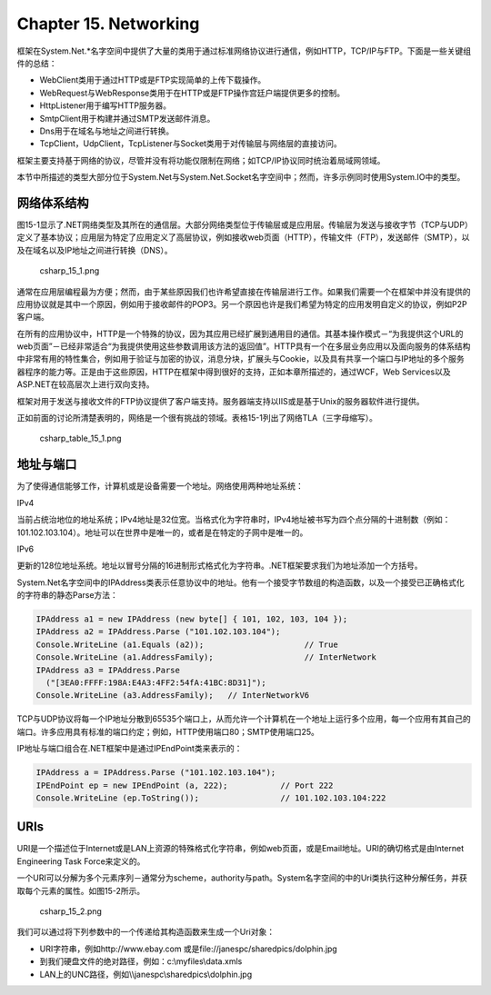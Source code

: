 Chapter 15. Networking
======================

框架在System.Net.\*名字空间中提供了大量的类用于通过标准网络协议进行通信，例如HTTP，TCP/IP与FTP。下面是一些关键组件的总结：

-  WebClient类用于通过HTTP或是FTP实现简单的上传下载操作。
-  WebRequest与WebResponse类用于在HTTP或是FTP操作宫廷户端提供更多的控制。
-  HttpListener用于编写HTTP服务器。
-  SmtpClient用于构建并通过SMTP发送邮件消息。
-  Dns用于在域名与地址之间进行转换。
-  TcpClient，UdpClient，TcpListener与Socket类用于对传输层与网络层的直接访问。

框架主要支持基于网络的协议，尽管并没有将功能仅限制在网络；如TCP/IP协议同时统治着局域网领域。

本节中所描述的类型大部分位于System.Net与System.Net.Socket名字空间中；然而，许多示例同时使用System.IO中的类型。

网络体系结构
------------

图15-1显示了.NET网络类型及其所在的通信层。大部分网络类型位于传输层或是应用层。传输层为发送与接收字节（TCP与UDP）定义了基本协议；应用层为特定了应用定义了高层协议，例如接收web页面（HTTP），传输文件（FTP），发送邮件（SMTP），以及在域名以及IP地址之间进行转换（DNS）。

.. figure:: csharp_15_1.png
   :alt: csharp_15_1.png

   csharp\_15\_1.png
通常在应用层编程最为方便；然而，由于某些原因我们也许希望直接在传输层进行工作。如果我们需要一个在框架中并没有提供的应用协议就是其中一个原因，例如用于接收邮件的POP3。另一个原因也许是我们希望为特定的应用发明自定义的协议，例如P2P客户端。

在所有的应用协议中，HTTP是一个特殊的协议，因为其应用已经扩展到通用目的通信。其基本操作模式－“为我提供这个URL的web页面”－已经非常适合“为我提供使用这些参数调用该方法的返回值”。HTTP具有一个在多层业务应用以及面向服务的体系结构中非常有用的特性集合，例如用于验证与加密的协议，消息分块，扩展头与Cookie，以及具有共享一个端口与IP地址的多个服务器程序的能力等。正是由于这些原因，HTTP在框架中得到很好的支持，正如本章所描述的，通过WCF，Web
Services以及ASP.NET在较高层次上进行双向支持。

框架对用于发送与接收文件的FTP协议提供了客户端支持。服务器端支持以IIS或是基于Unix的服务器软件进行提供。

正如前面的讨论所清楚表明的，网络是一个很有挑战的领域。表格15-1列出了网络TLA（三字母缩写）。

.. figure:: csharp_table_15_1.png
   :alt: csharp_table_15_1.png

   csharp\_table\_15\_1.png
地址与端口
----------

为了使得通信能够工作，计算机或是设备需要一个地址。网络使用两种地址系统：

IPv4

当前占统治地位的地址系统；IPv4地址是32位宽。当格式化为字符串时，IPv4地址被书写为四个点分隔的十进制数（例如：101.102.103.104）。地址可以在世界中是唯一的，或者是在特定的子网中是唯一的。

IPv6

更新的128位地址系统。地址以冒号分隔的16进制形式格式化为字符串。.NET框架要求我们为地址添加一个方括号。

System.Net名字空间中的IPAddress类表示任意协议中的地址。他有一个接受字节数组的构造函数，以及一个接受已正确格式化的字符串的静态Parse方法：

.. code:: csharp

    IPAddress a1 = new IPAddress (new byte[] { 101, 102, 103, 104 });
    IPAddress a2 = IPAddress.Parse ("101.102.103.104");
    Console.WriteLine (a1.Equals (a2));                     // True
    Console.WriteLine (a1.AddressFamily);                   // InterNetwork
    IPAddress a3 = IPAddress.Parse
      ("[3EA0:FFFF:198A:E4A3:4FF2:54fA:41BC:8D31]");
    Console.WriteLine (a3.AddressFamily);   // InterNetworkV6

TCP与UDP协议将每一个IP地址分散到65535个端口上，从而允许一个计算机在一个地址上运行多个应用，每一个应用有其自己的端口。许多应用具有标准的端口约定；例如，HTTP使用端口80；SMTP使用端口25。

IP地址与端口组合在.NET框架中是通过IPEndPoint类来表示的：

.. code:: csharp

    IPAddress a = IPAddress.Parse ("101.102.103.104");
    IPEndPoint ep = new IPEndPoint (a, 222);           // Port 222
    Console.WriteLine (ep.ToString());                 // 101.102.103.104:222

URIs
----

URI是一个描述位于Internet或是LAN上资源的特殊格式化字符串，例如web页面，或是Email地址。URI的确切格式是由Internet
Engineering Task Force来定义的。

一个URI可以分解为多个元素序列－通常分为scheme，authority与path。System名字空间的中的Uri类执行这种分解任务，并获取每个元素的属性。如图15-2所示。

.. figure:: csharp_15_2.png
   :alt: csharp_15_2.png

   csharp\_15\_2.png
我们可以通过将下列参数中的一个传递给其构造函数来生成一个Uri对象：

-  URI字符串，例如http://www.ebay.com
   或是file://janespc/sharedpics/dolphin.jpg
-  到我们硬盘文件的绝对路径，例如：c:\\myfiles\\data.xmls
-  LAN上的UNC路径，例如\\\\janespc\\sharedpics\\dolphin.jpg

